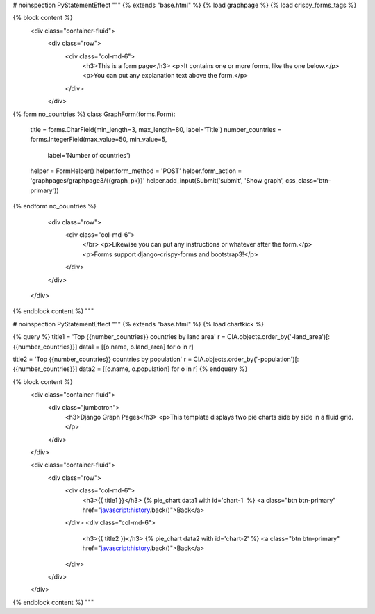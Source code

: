 


# noinspection PyStatementEffect
"""
{% extends "base.html" %}
{% load graphpage %}
{% load crispy_forms_tags %}

{% block content %}
    <div class="container-fluid">
        <div class="row">
            <div class="col-md-6">
                <h3>This is a form page</h3>
                <p>It contains one or more forms, like the one below.</p>
                <p>You can put any explanation text above the form.</p>
            </div>
        </div>

{% form no_countries %}
class GraphForm(forms.Form):
    title = forms.CharField(min_length=3, max_length=80, label='Title')
    number_countries = forms.IntegerField(max_value=50, min_value=5,
                                          label='Number of countries')
    helper = FormHelper()
    helper.form_method = 'POST'
    helper.form_action = 'graphpages/graphpage3/{{graph_pk}}'
    helper.add_input(Submit('submit', 'Show graph', css_class='btn-primary'))
{% endform no_countries %}

        <div class="row">
            <div class="col-md-6">
               </br>
               <p>Likewise you can put any instructions or whatever after the form.</p>
               <p>Forms support django-crispy-forms and bootstrap3!</p>
            </div>
        </div>
    </div>
{% endblock content %}
"""

# noinspection PyStatementEffect
"""
{% extends "base.html" %}
{% load chartkick %}

{% query %}
title1 = 'Top {{number_countries}} countries by land area'
r = CIA.objects.order_by('-land_area')[:{{number_countries}}]
data1 = [[o.name, o.land_area] for o in r]

title2 = 'Top {{number_countries}} countries by population'
r = CIA.objects.order_by('-population')[:{{number_countries}}]
data2 = [[o.name, o.population] for o in r]
{% endquery %}

{% block content %}
    <div class="container-fluid">
        <div class="jumbotron">
            <h3>Django Graph Pages</h3>
            <p>This template displays two pie charts side by side in a fluid grid.</p>
        </div>
    </div>

    <div class="container-fluid">
        <div class="row">
            <div class="col-md-6">
                <h3>{{ title1 }}</h3>
                {% pie_chart data1 with id='chart-1' %}
                <a class="btn btn-primary" href="javascript:history.back()">Back</a>

            </div>
            <div class="col-md-6">
                <h3>{{ title2 }}</h3>
                {% pie_chart data2 with id='chart-2' %}
                <a class="btn btn-primary" href="javascript:history.back()">Back</a>
            </div>
        </div>
    </div>
{% endblock content %}
"""

